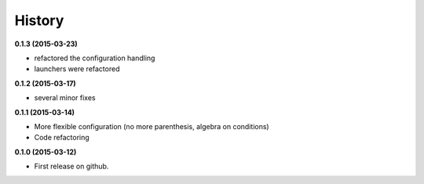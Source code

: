 .. :changelog:

=======
History
=======

**0.1.3 (2015-03-23)**

* refactored the configuration handling
* launchers were refactored

**0.1.2 (2015-03-17)**

* several minor fixes

**0.1.1 (2015-03-14)**

* More flexible configuration (no more parenthesis, algebra on conditions)
* Code refactoring

**0.1.0 (2015-03-12)**

* First release on github.
